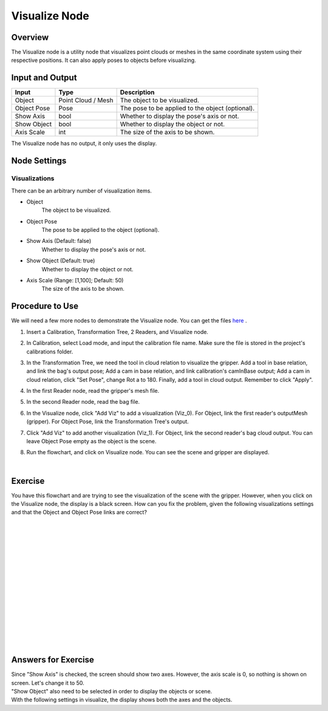 Visualize Node
============================

Overview
-------------
The Visualize node is a utility node that visualizes point clouds or meshes in the same coordinate system using their respective positions. It can also apply poses to objects before visualizing.

.. image:: Images/visualize/visualize_overview_1.png
   :align: center

.. image:: Images/visualize/visualize_overview_2.png
   :align: center

.. image:: Images/visualize/visualize_overview_3.png
   :align: center

Input and Output
---------------------------

+-------------------------+--------------------+------------------------------------------------------------------------+
| Input                   | Type               | Description                                                            |
+=========================+====================+========================================================================+
| Object                  | Point Cloud / Mesh | The object to be visualized.                                           |
+-------------------------+--------------------+------------------------------------------------------------------------+
| Object Pose             | Pose               | The pose to be applied to the object (optional).                       |
+-------------------------+--------------------+------------------------------------------------------------------------+
| Show Axis               | bool               | Whether to display the pose's axis or not.                             |
+-------------------------+--------------------+------------------------------------------------------------------------+
| Show Object             | bool               | Whether to display the object or not.                                  |
+-------------------------+--------------------+------------------------------------------------------------------------+
| Axis Scale              | int                | The size of the axis to be shown.                                      |
+-------------------------+--------------------+------------------------------------------------------------------------+

The Visualize node has no output, it only uses the display.

Node Settings
---------------------------

Visualizations
~~~~~~~~~~~~~~~

.. image:: Images/visualize/visualize_node_settings_visualizations.png
   :align: center

There can be an arbitrary number of visualization items.

- Object
   The object to be visualized.

- Object Pose
   The pose to be applied to the object (optional).

- Show Axis (Default: false)
   Whether to display the pose's axis or not.

- Show Object (Default: true)
   Whether to display the object or not.

- Axis Scale (Range: [1,100]; Default: 50)
   The size of the axis to be shown.

Procedure to Use
---------------------------
We will need a few more nodes to demonstrate the Visualize node. You can get the files `here <https://daoairoboticsinc-my.sharepoint.com/:u:/g/personal/xchen_daoai_com/ERwFyz-g2Z9MiW4YPMu6sYwBiDs4NRFnD4YpgVupZkVAHA?e=t7mphp>`_ .

1. Insert a Calibration, Transformation Tree, 2 Readers, and Visualize node.
    .. image:: Images/visualize/visualize_procedure_1.png
       :scale: 60%

2. In Calibration, select Load mode, and input the calibration file name. Make sure the file is stored in the project's calibrations folder. 
    .. image:: Images/visualize/visualize_procedure_2_1.png
       :scale: 60%
    .. image:: Images/visualize/visualize_procedure_2_2.png
       :scale: 60%

3. In the Transformation Tree, we need the tool in cloud relation to visualize the gripper. Add a tool in base relation, and link the bag's output pose; Add a cam in base relation, and link calibration's camInBase output; Add a cam in cloud relation, click "Set Pose", change Rot a to 180. Finally, add a tool in cloud output. Remember to click "Apply".
    .. image:: Images/visualize/visualize_procedure_3_1.png
       :scale: 60%
    .. image:: Images/visualize/visualize_procedure_3_2.png
       :scale: 60%
    .. image:: Images/visualize/visualize_procedure_3_3.png
       :scale: 90%
    .. image:: Images/visualize/visualize_procedure_3_4.png
       :scale: 80%

4. In the first Reader node, read the gripper's mesh file.
    .. image:: Images/visualize/visualize_procedure_4.png
       :scale: 90%

5. In the second Reader node, read the bag file.
    .. image:: Images/visualize/visualize_procedure_5.png
       :scale: 90%

6. In the Visualize node, click "Add Viz" to add a visualization (Viz_0). For Object, link the first reader's outputMesh (gripper). For Object Pose, link the Transformation Tree's output.
    .. image:: Images/visualize/visualize_procedure_6.png
       :scale: 90%

7. Click "Add Viz" to add another visualization (Viz_1). For Object, link the second reader's bag cloud output. You can leave Object Pose empty as the object is the scene.
    .. image:: Images/visualize/visualize_procedure_7.png
       :scale: 90%

8. Run the flowchart, and click on Visualize node. You can see the scene and gripper are displayed.
    .. image:: Images/visualize/visualize_procedure_8.png
       :scale: 80%
|

Exercise
---------------------------
You have this flowchart and are trying to see the visualization of the scene with the gripper. However, when you click on the Visualize node, the display is a black screen. How can you fix the problem, given the following visualizations settings and that the Object and Object Pose links are correct?

.. image:: Images/visualize/visualize_exercise_1.png
   :scale: 80%

.. image:: Images/visualize/visualize_exercise_2.png
   :scale: 67%

|
|
|
|
|
|
|
|
|
|
|
|
|
|
|

Answers for Exercise
---------------------------
| Since "Show Axis" is checked, the screen should show two axes. However, the axis scale is 0, so nothing is shown on screen. Let's change it to 50.
| "Show Object" also need to be selected in order to display the objects or scene.
| With the following settings in visualize, the display shows both the axes and the objects.

.. image:: Images/visualize/visualize_answer_1.png
   :scale: 80%

.. image:: Images/visualize/visualize_answer_2.png
   :scale: 100%